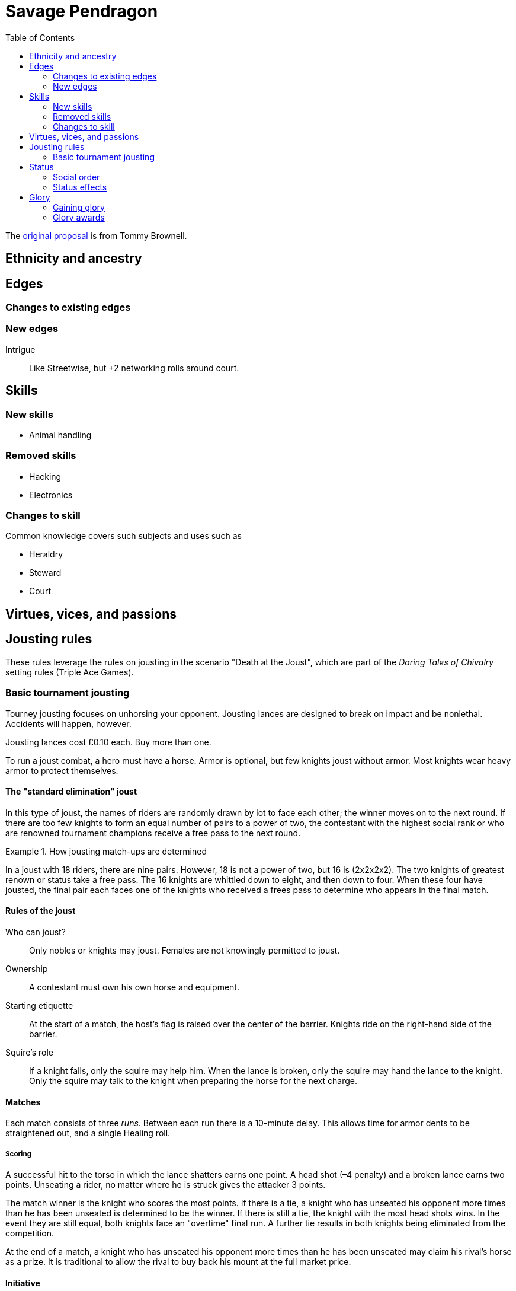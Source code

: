 = Savage Pendragon
:toc: left
:toclevel: 6


The xref:https://mostunreadblogever.blogspot.com/2018/04/savaging-pendragon.html[original proposal] is from Tommy Brownell.

// The scenario "Death at the Joust" contains the _Daring Tales of Adventure_ setting rules.




== Ethnicity and ancestry


== Edges

=== Changes to existing edges


=== New edges

Intrigue::
Like Streetwise, but +2 networking rolls around court.

== Skills

=== New skills

* Animal handling

=== Removed skills

* Hacking
* Electronics

=== Changes to skill

Common knowledge covers such subjects and uses such as

* Heraldry
* Steward
* Court

== Virtues, vices, and passions



== Jousting rules

****
These rules leverage the rules on jousting in the scenario "Death at the Joust", which are part of the _Daring Tales of Chivalry_ setting rules (Triple Ace Games).
****

////
As well as being a public display of wealth by the
hosting noble, a tournament is a chance for knights to
knock each other off their horses, gain fame and wealth
(and sometimes ladies), and, in times of peace, to maintain
their skill at arms. These displays of horsemanship
are known as jousts, and are governed by strict rules.
Knights are valuable assets, and although death is always
a risk, the rules exist to ensure most suffer only broken
bones and wounded pride. Jousts can also be used by
knights to settle disputes, though battering each other
into submission was usually the standard way of sorting
out problems.
////

=== Basic tournament jousting
Tourney jousting focuses on unhorsing your opponent.
Jousting lances are designed to break on impact and be nonlethal. 
Accidents will happen, however.

Jousting lances cost £0.10 each. Buy more than one.

To run a joust combat, a hero must have a horse.
Armor is optional, but few knights joust without armor.
Most knights wear heavy armor to protect themselves.

==== The "standard elimination" joust

In this type of joust, the names of riders are randomly drawn by lot to face each other; the winner moves on to the next round.
If there are too few knights to form an equal number of pairs to a power of two, the contestant with the highest social rank or who are renowned tournament champions receive a free pass to the next round.

.How jousting match-ups are determined
====
In a joust with 18 riders, there are nine pairs.
However, 18 is not a power of two, but 16 is (2x2x2x2).
The two knights of greatest renown or status take a free pass.
The 16 knights are whittled down to eight, and then down to four.
When these four have jousted, the final pair each faces one of the knights who received a frees pass to determine who appears in the final match.
====

==== Rules of the joust

Who can joust?::
Only nobles or knights may joust.
Females are not knowingly permitted to joust.
Ownership::
A contestant must own his own horse and equipment.
Starting etiquette::
At the start of a match, the host's flag is raised over the center of the barrier.
Knights ride on the right-hand side of the barrier.
Squire's role::
If a knight falls, only the squire may help him.
When the lance is broken, only the squire may hand the lance to the knight.
Only the squire may talk to the knight when preparing the horse for the next charge.


==== Matches
Each match consists of three _runs_.
Between each run there is a 10-minute delay.
This allows time for armor dents to be straightened out, and a single Healing roll.

===== Scoring
A successful hit to the torso in which the lance shatters earns one point.
A head shot (–4 penalty) and a broken lance earns two points.
Unseating a rider, no matter where he is struck gives the attacker 3 points.

The match winner is the knight who scores the most points. 
If there is a tie, a knight who has unseated his opponent more times than he has been unseated is determined to be the winner.
If there is still a tie, the knight with the most head shots wins.
In the event they are still equal, both knights face an "overtime" final run.
A further tie results in both knights being eliminated from the competition.

At the end of a match, a knight who has unseated his opponent more times than he has been unseated may claim his rival’s horse as a prize.
It is traditional to allow the rival to buy back his mount at the full market price.

==== Initiative
In a joust, both knights strike within a fraction of a second.
Action cards are not used to determine who goes first, but Jokers carry their usual benefits.
Both participants roll to hit simultaneously.


==== Attacks

.Procedure
. Determine the horse
. Select a jousting maneuver
. Make the fighting rolls

===== Determine the type of horse

Two types of horses are permitted in jousts:

warm-blood chargers (standard riding horse)::
Grants the rider +2 damage.
cold-blood destriers (warhorse)::
Grants the rider +1 Fighting.

===== Jousting maneuvers

Although the attacks are simultaneous, a knight has a variety of maneuvers that he can employ.
Each player participant secretly selects a jousting maneuver from the options below.

On the physical tabletop, you can place a d6 face up to match the option number behind a cupped hand.
When both are ready, reveal the dice simultaneously.

On the VTT, an easy way to handle this is to message the GM with your jousting maneuver.

.Standard jousting maneuvers
====
Braced (1):: The knight braces himself for a hit, but in doing so loses accuracy for his own attack.
He gains +2 to Riding rolls to remain mounted, but suffers a –2 penalty on his attack.
Aggressive (2):: This is essentially a Wild Attack.
The knight has +2 to Fighting rolls and damage, but suffers a –2 penalty to his Parry.
Standard (3):: No modifiers apply.
Head Shot (4):: The knight is trying to earn more points.
His attack roll is made at –4, but he inflicts +4 damage (and thus also has a greater chance of unseating his opponent). If his opponent has his eyes fixed (see below), he also risks killing him.
Eyes Fixed (5):: Just before impact, knights tend to look away from their opponent.
This lessens the chance of a wooden splinter piercing the helmet’s visor and causing lethal injury.
A knight who keeps his eyes fixed on his target gains +1 to his Fighting roll, but if he takes a head shot the damage is considered lethal.
Deflective (6):: The knight turns his body at the last second, hoping his opponent’s lance will glance off his shoulder.
He has +1 Parry but –1 to Fighting.
====

===== Fighting roll
Both attackers then roll their Fighting or Riding die (plus Wild Die if applicable) as appropriate and apply all modifiers.


==== Damage

Damage for a jousting lance is `Str+d6`; there is no AP. Damage is treated as nonlethal, but the dice can still Ace.
Results from the "Injury Table" still apply, but are only temporary until all the wounds are healed.
Unless you take a Called Shot (i.e., the "Head Shot" maneuver), you automatically hit the knight’s torso.
If the victim is at least Shaken, the attacker’s lance shatters (a broken lance earns points).

Otherwise, the hit is considered a glancing blow and no points are tallied _unless the target falls from his horse_.

NOTE: In a joust, knights do not get the Charging bonus of +4 damage.

==== Falling from your horse
When a jouster is struck, he must make a Riding roll or fall from his mount.
// This replaces the usual rule that he must be Shaken or wounded first.
Falling from a horse causes 2d6 damage.
If both opponents fall in the same round, both may remount, and each scores 3 points.

===== Forfeiting the match
A knight may withdraw from a match at any time.
// Typically this is done when facing an important nobleman, as causing him injury, or killing him, limits one’s social aspirations.
// Some nobles disguise their identity under a pseudonym or lesser title in order they may joust and actually face opponents.
If a knight takes more than 10 minutes between runs is disqualified.
If a knight strikes a horse, whether by accident or not, he is disqualified.

////
==== CHALLENGES
Jousts also serve as a way of airing grievances, seeking satisfaction of honor, or even gaining a small favor.
A noble may challenge any other noble.
However, a social superior does not have to accept a challenge, and his reputation is not tarnished for refusing—one cannot expect the king to joust with a knight, for instance.
Likewise, asking for something the challenged knight cannot give (the throne of England, for example), results in the challenger becoming a laughing stock.
The challenger must publicly state the reason for the challenge.
Typical challenges are grudge matches, to win back a lost possession, or even the seemingly trivial request of a kiss from a noble’s daughter (or wife, if the hero has
the nerve to ask).
Challenges are not the same as duels in later periods—they are never fought to the death.
Instead, the challenged knight sets the terms. At minimum,
////


== Status

****
These rules are derived from the rules on status in the _Rippers Players' Guide_.
****

Status is of great importance.
A hero’s Status reflects not only his position in society, but also the esteem in which he is held, his ability to affect those around him, and his approximate wealth.

Your hero’s Status starts as 4 (gentry), but can be affected by Edges and Hindrances as well as by his or her actions during the course of the game.

Status is not a reflection of your hero’s standing amongst other knights.
That is shown by your character’s Rank (Novice, Seasoned, and so on).


=== Social order

Your character’s Status can be used to influence others.
Inferiors are not permitted to socialize with their betters.
There are, however, certain notable exceptions able to fraternize with nearly all ranks of society.

Status is crucial for determining how characters interact with people of different stations.
In general, the “inferior” classes are expected to show a proper modicum of respect to their “betters,” and the upper classes expected to adopt a protective, almost patriarchal
stance over the less fortunate.
The very concept of status is based on a responsibility to aid those who have aided you in the past.
A person’s status determines their influence and ability to call upon more powerful favors from those who owe them.
All too often, status is used as a means of intimidation by the upper classes, and an excuse for surliness by lower
classes.

Status is rated in six levels, as shown in the <<#status_table,Status table>>.

// Every member of a given status level receives the listed salary at the end of each month of game time.
// These amounts replace those listed for the Rich and Filthy Rich Edges in Savage Worlds.
Starting characters, assumed to be knights, begin as Gentry (status 4), barring Edges or a Hindrance that alters their Status.

Being Rich increases Status by +1 level, and Filthy Rich increases it by another +1.
Characters with the Aristocrat edge have their starting Status increased by +1 level.
The Poverty hindrance reduces Status by –1 level.

You cannot reduce a knight's status below 4 (Gentry) at character generation.

[[status_table]]
.Status table
A character may have the Rich edge (or Filthy Rich) and the Poverty hindrance.
This might reflect someone who has a wealth, but spends it wastefully (resulting in a lower Status level and reduced wealth).

[options="header",cols=","]
|===
| Status | Max. Favor Cost
| Underclass |  1
| Peasantry | 2
| Artisan/Merchant class  | 3
| Gentry | 4
| Lesser Nobility | 5
| Greater Nobility | 6
|===

// A character’s Status cannot drop lower than Underclass.


=== Status effects

People of different status levels do not interact as equals; the upper classes tend look down on the lower ones and the lower classes tend to resent and envy their “betters.”

Upper classes wield power over the lower ones.
When using the Intimidation skill, a character gains a +1 bonus for each Status level he is higher than his target, or suffers a –1 penalty for each Status level he is lower.

On the other side, higher classes are more easily incensed by the mocking of those beneath their station, while the lower classes are unimpressed by the ridicule of those who have such an easy life.
Characters gain +1 to Taunt rolls for each Status level they are lower than their target, or suffer a –1 penalty for each Status level they are higher than their target.

The downside of class separation is that no class talks freely or shares information with someone of another station.
Any attempt at Networking suffers a –1 penalty for each level of Status difference between the characters.

== Glory

****
These rules are derived from the rules on Glory in the _Hellfrost Player's Guide_ (Triple Ace Games).
****

Glory is a mark of a character’s reputation as a hero.
Only through heroic deeds can a character aspire to enter the annals of history books and oral history.

Glory is measured with Glory Points. +
Your hero’s Glory starts at zero but this value can be affected by his or her actions. +
The higher your knight's Glory, the more renowned he is and the more benefits he gains. +
Glory can go negative, but this grants no benefits.

=== Gaining glory

Glory is earned through heroic exploits.

After each adventure, and only when the heroes return to civilization, one member of the party may tell the tale of their heroic deeds and battles. +
The character makes a Performance roll, modified as described below.

The GM may add positive modifiers for truly heroic actions or based on the character’s weaknesses and how he overcame them.

Think of how the heroes’ true exploits (as opposed to any invented bits) sound as a tale that is told by a bard or poet.
This is important, because the listeners are effectively
granting the heroes Glory.
An extra +1 or +2 should be the maximum.
For instance, slaying a notorious giant is certainly worthy of praise, but that is already covered in the table. However, cleaving the head with a Called Shot as the killing blow is worth a small modifier, as it is the sort of detail found in epic poems.
Likewise, a Novice party who slay a bunch of greater foes in melee without any assistance should be rewarded with a greater chance of fame.

The GM may add penalties to reflect weaker opponents (such as ragged brigands) or favorable character circumstances.


.Deeds of glory
****
[options="header",cols="6,4"]
|===
| Reason | Modifier
2+a| **Storyteller**
| Is a trained poet | +1
| Has negative Glory | –2
2+a| **Highest Character Rank**
| Seasoned | –1
| Veteran | –2
| Heroic | –4
| Legendary | –6
2+a| **Highest Number of Foes**
| You outnumbered them | –1
| They outnumbered you more than 2 to 1 | +1
| They outnumbered you more than 4 to 1 | +2
| They outnumbered you more than 10 to 1 | +4
2+a| **Highest Foes’ Toughness**
| 4 or less | –1
| 5 to 6 | +0
| 7 to 10 | +1
| 11 to 15 | +2
| 16 to 20 | +4
| 21 or more | +6
2+a| **Wild Cards**
| Per Wild Card | +1
| Per named Wild Card | +2
| Per Wild Card killed in a single blow | +4
2+a| **Arcane Background**
| A foe had an AB with 5 or less powers | +1
| A foe had an AB with 6 to 10 powers | +2
| A foe had an AB with 11+ powers | +4
|===
****

Arcane Background:: Where multiple foes with an Arcane Background were defeated, only the highest bonus applies.
Character Rank:: The higher the heroes’ Rank, the more dangerous foes they must overcome before anyone is interested in their tales.
Foes’ Toughness:: Only the highest Toughness of defeated foes counts.
Named Wild Card:: Not every Wild Card should,
or indeed can, be named.
Named wild card foes are more memorable than unnamed foes. Number of Foes:: Only record the greatest number of foes slain in a single encounter.
Defeating three Pictish warriors in one combat and eight in another melee equates to only eight Pictish warriors.

.Party size and foes
****
The size of the party includes any allies on the heroes’ side - a party with 20 members must defeat a lot of foes at once to get noticed.
If the heroes forget to mention their helpers, any survivors will tell their own stories across the land.
****
Single Blow:: A Wild Card who is killed in a single blow must have been unwounded when the killing blow was delivered.
The foe must have been aware of the party and capable of retaliation.
Storyteller:: Although anyone can tell a story, the poets
are trained in using the right words and adjusting the rhythm to keep an audience enthralled.
They can turn even a mundane adventure into an epic struggle.

=== Glory awards

With a successful Performance roll, every hero involved in the action gains 1d6 Glory; a raise increases this to 2d6. +
Failure earns no bonus or penalty. +
A critical failure, however, causes the loss of 1d6 Glory.

Roll the dice for each individual member of the party earning or losing Glory.
Glory awards can be altered by the GM, but this should be done only for truly notable actions.
Modifiers normally apply to individual members of the party, not every member.

For example, the hero who delivered the Called Shot to the head, killing the infamous foe, should earn a +1 or +2 bonus for his notable deed.

Of course, if one hero played little part in the action, he should receive less Glory than those who were more actively involved.
Such a hero may roll his dice with a –3 penalty, for example, possibly earning a small penalty overall with an unlucky roll because of his inaction.



==== Fixed glory awards

Fixed Glory awards cover lesser deeds not played out (such as events during long periods of downtime), killing smaller number of foes during an adventure (they do slowly add up over time), or rewards for which there are many witnesses (battles or rescues).
These are in addition to any Glory gained above.
The GM can devise their own modifiers for things like concluding peace treaties making alliances that benefit a large population.
Although notable deeds, the rewards for these types of endeavor should not be overly high.

==== Achieving rank and gaining glory
Even without performing major heroic deeds, a knight can become famous through his collective lesser deeds.
Such rewards are typical of the examples above, especially the slaying of lesser foes.
These are wrapped into a single +5 Glory bonus gained when a hero achieves a new Rank
It is possible, though rare, for a hero to reach Legendary status with no additional Glory. In such a case, the knight has performed many deeds but none stand out as heroic.

==== Mass battle

War can grow and break reputations.
Use the table below whenever the characters are involved
in a fight using the Mass Battle rules.
Mass battles are relatively rare events.
All Glory modifiers are fixed.

.Glory for mass battles
****
[options="header",cols="6,4"]
|====
| Reason | Modifier
2+a| *Size*
| Smallest army had hundreds of troops | +1
| Smallest army had thousands of troops | +3
| Smallest army had more than 10,000 troops | +5
2+a| *Enemy*
| Saxon army | +/–1
2+a| *Victory*
| Enemy had less tokens or was equal | +1
| For each token the enemy had above yours | +2
2+a| *Defeat*
| Enemy had more tokens or was equal | –1
| For each token less your enemy had | –3
2+a| *Personal Heroics*
| Two raises on Heroes in Mass Battles roll | +1
2+a| *Commander*
| You commanded the army | x2
|====
****

Character Roll:: Scoring a double raise is more than
just a die result.
It represents a major event within a battle, such as vanquishing an enemy commander or cleaving through so many foes that a unit breaks.
The modifier only applies if the number of enemy tokens was less than or equal to your army’s tokens at the time (defeating an enemy commander when you have a +3 bonus is nowhere near as heroic as when you have a –3 penalty).
Commander:: A hero who commands an army gains greater Glory than his troops for victory, but also suffers more ignominy if he loses the field.
Take the final Glory modifier and double it to see what the knight earned.
Defeat:: Defeat is never easy to live with, but the ignominy is far worse if you outnumbered your foe.
For each token that you outnumbered your enemy by at the start of a battle, you suffer a –3 penalty.
Enemy Forces:: Certain races are more despised than
others.
To qualify for the bonus, the specific enemy must account for more than 75% of the enemy army’s troop strength.
Add the modifier if the heroes won, and subtract it if they lost.
Size:: Huge armies are rare and thus, while any battle earns Glory, the more participants there are, the greater the tale told.
Victory:: The greater the size of the enemy army, the more reward is earned.
For each token your enemy’s army was larger than yours when
the battle commenced, the hero earns a +2 Glory bonus.

// TK left off at "RESCUE"

==== Rescue

Even if the knight’s tale of his valorous deeds doesn’t earn them any immediate Glory, having prisoners recount the tale of their rescue quickly causes word to spread.

Important NPCs must be famous, powerful, and
named.
A priest, minor noble, or similar noteworthy NPC is worth +1 Glory.
Saving a count is worth +3.
Rescuing a prince, king, or similar worthy gains the hero +5 Glory.
For groups of lesser NPCs, rescuing ten or so is worth +1 Glory, a few tens +2, and a hundred or more +3.
Saving a lone peasant is not enough to be retold by poets.

Rescue doesn’t have to mean entering a dungeon and breaking captives out.
If the rescue involves a Mass Battle rather than tabletop action, the party is deserving of the Mass Battle rewards as well.


.Villains and glory
****
Knights who perform heroic deeds earn bonuses
through their elevated Glory. Those that perform dastardly deeds get little reward for being evil.
Of course, to earn Glory a knight has to take great risks and maintain a certain code of conduct; a villain doesn’t have that restriction.
****

==== Benefits of glory

When a hero reaches a multiple of 20 Glory he must immediately pick one benefit from the list below, meeting any requirements.
Some knights may opt to acquire Followers or become leaders of men and build a personal army.
Other knights might use their fame to gain valuable connections or become better combatants.
Others still may prefer to rely on their reputation to ensure a friendly welcome in civilized lands.
Unless otherwise stated, benefits can be taken multiple
times—the number in parentheses after the name indicates the maximum number of times the benefit may be taken.

Fill in the appropriate section of the character sheet.
// TK@fup Character sheet tracks glory and benefits

Should Glory drop below a multiple of 20, any benefits above the character’s current Glory level are temporarily lost (unless otherwise stated) until Glory is regained.
Dropping below 20 and then rising above it again does not grant the opportunity to take a new benefit—it simply allows the “lost” one to be used again.

===== COMBAT PROWESS (2)
Requirements:: 40+ Glory +
The knight may take a Combat Edge immediately.
He must meet all the requirements as normal.

===== CONNECTION (4)
Requirements:: 20+ Glory +
When a knight gains a Connection, he must pick a specific faction, as per the Edge of the same name.
The hero does not belong to the faction—he simply has friends among their number willing to assist him (though he may, at the GM’s discretion, be offered membership as well).
The Connection should be appropriate to the character’s background and his deeds.
Note that the hero still needs make a Networking check for this benefit to be of any use.

===== FAVORED (2)
Requirements:: 60+ Glory +
The knight can do things others can’t.
He gains an extra benny per session.

===== FOLLOWERS (10)
Requirements:: 40+ Glory +
The knight gains the Followers Edge regardless of his character Rank.
The GM and player work together to determine the nature of the Followers, based on the knight's deeds.
Followers are not automatically replaced when they die. Additional Followers may be gained at Legendary as normal through taking the Followers Edge with advances or by earning more Glory and taking this benefit.
+
Followers don’t automatically leave if a character’s Glory drops below the level he gained this benefit, but they begin to grumble, refuse orders, and eventually mutiny.
In game terms, the character’s Leadership Edges no longer work on them.
When his Glory rises above the threshold again, his Followers stop grumbling. +

NOTE: Having Extras accompany you on every mission means you have to slay more foes to earn Glory.

===== LEADER OF MEN (4)
Requirements:: 40+ Glory +
The character may take a Leadership Edge immediately.
He must meet all the requirements of the edge.

===== SIDEKICK (1)
Requirements:: 80+ Glory +
Regardless of his character Rank, the hero has attracted
a Sidekick, as per the edge.
+
If the Sidekick dies, the character may take this benefit
again when he earns more Glory.
A second Sidekick may be gained at Legendary as normal through taking the Sidekick edge with an advance.
+
Sidekicks remain with the hero when his Glory drops, but may grumble, not perform to the best of their abilities, or even refuse to follow orders.
When the Glory rises sufficiently high again, the Sidekick returns to his former loyal state.


==== LOSING GLORY
A knight must deliberately act in a less than heroic way to suffer a Glory penalty.
Since everyone makes mistakes, minor misdemeanors are ignored unless the knight makes them a bad habit of them.
Sample penalties are included below.

[options="header"]
|===
| Glory | Event
| Special | Slaying or defeating a good and just powerful knight or worthy
| –1 to –20 | Caught committing a crime
| –3 | Cowardice or leaving a comrade behind
// | –3 | Refusing Orders (the Hindrance)
| –10 | Breaking an oath
|===

Crime:: This is a catchall penalty covering anything
considered abhorrent to civilized society.
Oaths:: Knights who renege on sworn oaths are considered treacherous.
Slaying:: Killing a good, just, and powerful NPC, such
as a king, causes a hero to suffer a drastic loss of Glory.
The knight's Glory is swapped from a positive to a negative immediately.
For instance, a knight with +50 Glory drops to –50 and becomes a very wanted man.

===== Negative glory
A knight with negative Glory does not earn rewards. He suffers drawbacks.

===== Wanted
When a hero reaches –20 Glory, he gains the Wanted (Minor) Hindrance.
At –40, this changes to the Major version.
Generally, the Minor Hindrance extends to a single realm, usually the one where the Glory penalty was incurred.
The Major version, on the other hand, covers pretty much all the civilized.
A hero who gains enough Glory to rise above the rating at which he gained this Hindrance, doesn’t lose the Hindrance. He may have performed some heroic deeds, but he is still a wanted man.

===== Enemy
At –10 Glory, the hero acquires the Enemy (Minor) Hindrance.
At –30 (or lower), the Enemy becomes a Major Hindrance.
The exact nature of the enemy depends on the villain’s deeds.
It doesn’t matter if the hero’s Glory rises above
the level at which he gained his foe, because his Enemy doesn’t give up his vendetta.
If the hero gains a Major Enemy while his Minor
Enemy is still at large, the foe simply steps up his campaign against the character.
Otherwise, the hero gains a new enemy.



==== Inherited honor


// TK@FUP left off at Death and Honor

// ==== Death and honor

// When a character dies, his replacement normally begins with half his Experience Points.
// However, high or low Glory at the time of the character’s death can alter this amount.
// When a character dies with below 99 Glory, the character has 50% Experience as standard.
// Between 100 and 199 Glory, the replacement has 75% Experience, and at 200 and over he retains the full Experience Points of his predecessor.
